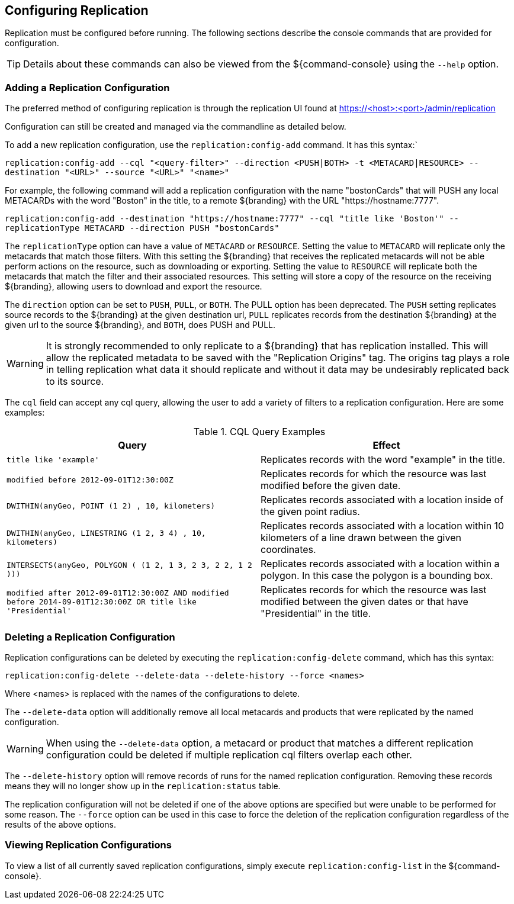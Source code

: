 :title: Configuring Replication
:type: configuration
:status: published
:parent: Replication
:summary: Instructions for configuring replication.
:order: 15

== {title}

Replication must be configured before running.
The following sections describe the console commands that are provided for configuration.

[TIP]
====
Details about these commands can also be viewed from the ${command-console} using the `--help` option.
====

=== Adding a Replication Configuration

The preferred method of configuring replication is through the replication UI found at https://<host>:<port>/admin/replication

Configuration can still be created and managed via the commandline as detailed below.

To add a new replication configuration, use the `replication:config-add` command. It has this syntax:`

`replication:config-add --cql "<query-filter>" --direction <PUSH|BOTH> -t <METACARD|RESOURCE> --destination "<URL>" --source "<URL>" "<name>"`

For example, the following command will add a replication configuration with the name "bostonCards" that
will PUSH any local METACARDs with the word "Boston" in the title, to a remote ${branding} with the URL
"https://hostname:7777".

`replication:config-add --destination "https://hostname:7777" --cql "title like 'Boston'" --replicationType METACARD --direction PUSH "bostonCards"`

The `replicationType` option can have a value of `METACARD` or `RESOURCE`. Setting the value to `METACARD`
will replicate only the metacards that match those filters. With this setting the ${branding} that receives the replicated
metacards will not be able perform actions on the resource, such as downloading or exporting.
Setting the value to `RESOURCE` will replicate both the metacards that match the filter and their associated
resources. This setting will store a copy of the resource on the receiving ${branding}, allowing users
to download and export the resource.

The `direction` option can be set to `PUSH`, `PULL`, or `BOTH`. The PULL option has been deprecated. The `PUSH` setting replicates source
records to the ${branding} at the given destination url, `PULL` replicates records from the destination ${branding} at the
given url to the source ${branding}, and `BOTH`, does PUSH and PULL.

[WARNING]
====
It is strongly recommended to only replicate to a ${branding} that has replication installed. This
will allow the replicated metadata to be saved with the "Replication Origins" tag. The origins tag
plays a role in telling replication what data it should replicate and without it data may be undesirably
replicated back to its source.
====

The `cql` field can accept any
cql query, allowing the user to add a variety of filters to a replication configuration. Here are some examples:

.CQL Query Examples
|===
|Query|Effect

|`title like 'example'`
|Replicates records with the word "example" in the title.

|`modified before 2012-09-01T12:30:00Z`
|Replicates records for which the resource was last modified before the given date.

|`DWITHIN(anyGeo, POINT (1 2) , 10, kilometers)`
|Replicates records associated with a location inside of the given point radius.

|`DWITHIN(anyGeo, LINESTRING (1 2, 3 4) , 10, kilometers)`
|Replicates records associated with a location within 10 kilometers of a line drawn between the given coordinates.

|`INTERSECTS(anyGeo, POLYGON ( (1 2, 1 3, 2 3, 2 2, 1 2 )))`
|Replicates records associated with a location within a polygon. In this case the polygon is a bounding box.

|`modified after 2012-09-01T12:30:00Z AND modified before 2014-09-01T12:30:00Z OR title like 'Presidential'`
|Replicates records for which the resource was last modified between the given dates or that have "Presidential" in the title.
|===

=== Deleting a Replication Configuration

Replication configurations can be deleted by executing the `replication:config-delete` command, which has
this syntax:

`replication:config-delete --delete-data --delete-history --force <names>`

Where <names> is replaced with the names of the configurations to delete.

The `--delete-data` option will additionally remove all local metacards and products that were
replicated by the named configuration.

[WARNING]
====
When using the `--delete-data` option, a metacard or product that matches a different replication
configuration could be deleted if multiple replication cql filters overlap each other.
====

The `--delete-history` option will remove records of runs for the named replication configuration.
Removing these records means they will no longer show up in the `replication:status` table.

The replication configuration will not be deleted if one of the above options are specified but were unable to
be performed for some reason. The `--force` option can be used in this case to force the deletion
of the replication configuration regardless of the results of the above options.

=== Viewing Replication Configurations

To view a list of all currently saved replication configurations, simply execute `replication:config-list`
in the ${command-console}.